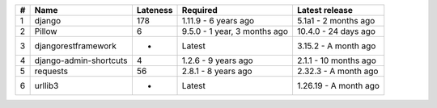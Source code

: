 +-----+------------------------+------------+------------------------------+-----------------------+
| #   | Name                   |  Lateness  |                     Required |        Latest release |
+=====+========================+============+==============================+=======================+
| 1   | django                 |    178     |         1.11.9 - 6 years ago |  5.1a1 - 2 months ago |
+-----+------------------------+------------+------------------------------+-----------------------+
| 2   | Pillow                 |     6      | 9.5.0 - 1 year, 3 months ago |  10.4.0 - 24 days ago |
+-----+------------------------+------------+------------------------------+-----------------------+
| 3   | djangorestframework    |     -      |                       Latest |  3.15.2 - A month ago |
+-----+------------------------+------------+------------------------------+-----------------------+
| 4   | django-admin-shortcuts |     4      |          1.2.6 - 9 years ago | 2.1.1 - 10 months ago |
+-----+------------------------+------------+------------------------------+-----------------------+
| 5   | requests               |     56     |          2.8.1 - 8 years ago |  2.32.3 - A month ago |
+-----+------------------------+------------+------------------------------+-----------------------+
| 6   | urllib3                |     -      |                       Latest | 1.26.19 - A month ago |
+-----+------------------------+------------+------------------------------+-----------------------+
